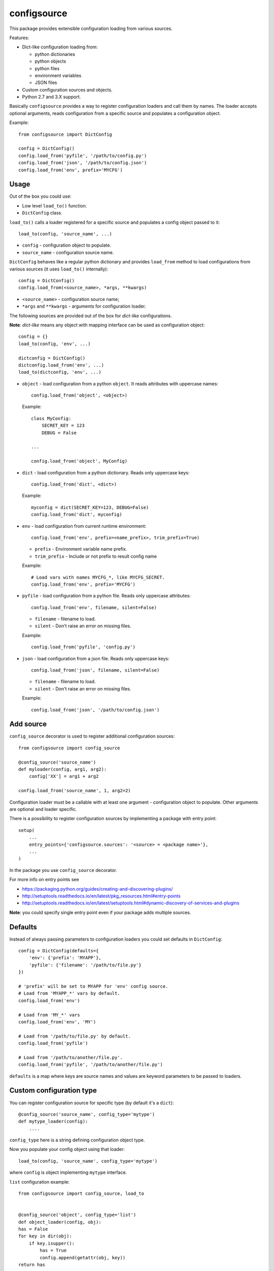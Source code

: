 configsource
============

This package provides extensible configuration loading from various sources.

Features:

* Dict-like configuration loading from:

  - python dictionaries
  - python objects
  - python files
  - environment variables
  - JSON files

* Custom configuration sources and objects.

* Python 2.7 and 3.X support.

Basically ``configsource`` provides a way to register configuration loaders and
call them by names. The loader accepts optional arguments, reads configuration
from a specific source and populates a configuration object.

Example::

    from configsource import DictConfig

    config = DictConfig()
    config.load_from('pyfile', '/path/to/config.py')
    config.load_from('json', '/path/to/config.json')
    config.load_from('env', prefix='MYCFG')

Usage
-----

Out of the box you could use:

* Low level ``load_to()`` function.
* ``DictConfig`` class.


``load_to()`` calls a loader registered for a specific source and populates
a config object passed to it::

    load_to(config, 'source_name', ...)

* ``config`` - configuration object to populate.
* ``source_name`` - configuration source name.

``DictConfig`` behaves like a regular python dictionary and provides
``load_from`` method to load configurations from various sources (it uses
``load_to()`` internally)::

    config = DictConfig()
    config.load_from(<source_name>, *args, **kwargs)

* ``<source_name>`` - configuration source name;

* ``*args`` and ``**kwargs`` - arguments for configuration loader.

The following sources are provided out of the box for *dict-like*
configurations.

**Note**: *dict-like* means any object with mapping interface can be used as
configuration object::

    config = {}
    load_to(config, 'env', ...)

    dictconfig = DictConfig()
    dictconfig.load_from('env', ...)
    load_to(dictconfig, 'env', ...)

* ``object`` - load configuration from a python ``object``. It reads attributes
  with uppercase names::


      config.load_from('object', <object>)

  Example::

      class MyConfig:
          SECRET_KEY = 123
          DEBUG = False

      ...

      config.load_from('object', MyConfig)

* ``dict`` - load configuration from a python dictionary. Reads only uppercase
  keys::

      config.load_from('dict', <dict>)

  Example::

      myconfig = dict(SECRET_KEY=123, DEBUG=False)
      config.load_from('dict', myconfig)

* ``env`` - load configuration from current runtime environment::

      config.load_from('env', prefix=<name_prefix>, trim_prefix=True)


  - ``prefix`` - Environment variable name prefix.

  - ``trim_prefix`` - Include or not prefix to result config name

  Example::

      # Load vars with names MYCFG_*, like MYCFG_SECRET.
      config.load_from('env', prefix='MYCFG')

* ``pyfile`` - load configuration from a python file. Reads only uppercase
  attributes::

      config.load_from('env', filename, silent=False)

  - ``filename`` - filename to load.

  - ``silent`` - Don't raise an error on missing files.

  Example::

      config.load_from('pyfile', 'config.py')

* ``json`` - load configuration from a json file. Reads only uppercase keys::

      config.load_from('json', filename, silent=False)

  - ``filename`` - filename to load.

  - ``silent`` - Don't raise an error on missing files.

  Example::

      config.load_from('json', '/path/to/config.json')

Add source
----------

``config_source`` decorator is used to register additional configuration
sources::

    from configsource import config_source

    @config_source('source_name')
    def myloader(config, arg1, arg2):
        config['XX'] = arg1 + arg2

    config.load_from('source_name', 1, arg2=2)

Configuration loader must be a callable with at least one argument -
configuration object to populate. Other arguments are optional and loader specific.

There is a possibility to register configuration sources by implementing
a package with entry point::

    setup(
        ...
        entry_points={'configsource.sources': '<source> = <package name>'},
        ...
    )

In the package you use ``config_source`` decorator.

For more info on entry points see

* https://packaging.python.org/guides/creating-and-discovering-plugins/
* http://setuptools.readthedocs.io/en/latest/pkg_resources.html#entry-points
* http://setuptools.readthedocs.io/en/latest/setuptools.html#dynamic-discovery-of-services-and-plugins

**Note**: you could specify single entry point even if your package adds
multiple sources.

Defaults
--------

Instead of always passing parameters to configuration loaders you could set
defaults in ``DictConfig``::

    config = DictConfig(defaults={
        'env': {'prefix': 'MYAPP'},
        'pyfile': {'filename': '/path/to/file.py'}
    })

    # 'prefix' will be set to MYAPP for 'env' config source.
    # Load from 'MYAPP_*' vars by default.
    config.load_from('env')

    # Load from 'MY_*' vars
    config.load_from('env', 'MY')

    # Load from '/path/to/file.py' by default.
    config.load_from('pyfile')

    # Load from '/path/to/another/file.py'.
    config.load_from('pyfile', '/path/to/another/file.py')

``defaults`` is a map where keys are source names and values are keyword
parameters to be passed to loaders.

Custom configuration type
-------------------------

You can register configuration source for specific type
(by default it's a ``dict``)::

    @config_source('source_name', config_type='mytype')
    def mytype_loader(config):
        ....

``config_type`` here is a string defining configuration object type.

Now you populate your config object using that loader::

    load_to(config, 'source_name', config_type='mytype')

where ``config`` is object implementing ``mytype`` interface.

``list`` configuration example::

    from configsource import config_source, load_to


    @config_source('object', config_type='list')
    def object_loader(config, obj):
    has = False
    for key in dir(obj):
        if key.isupper():
            has = True
            config.append(getattr(obj, key))
    return has


    class MyConfig:
        SECRET = 1
        DEBUG = False


    cfg = []
    load_to(cfg, 'object', config_type='list')

    # cfg = [1, False]

    # Fails because by default it calls loader for 'dict' configuration.
    # load_to(cfg, 'object')

